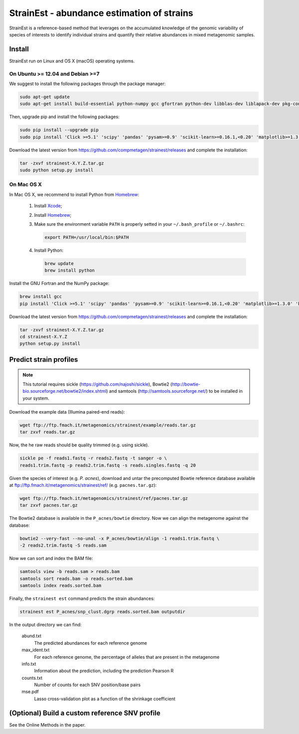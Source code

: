 StrainEst - abundance estimation of strains
===========================================

StrainEst is a reference-based method that leverages on the accumulated 
knowledge of the genomic variability of species of interests to identify 
individual strains and quantify their relative abundances in mixed metagenomic
samples.

Install
-------
StrainEst run on Linux and OS X (macOS) operating systems.

On Ubuntu >= 12.04 and Debian >=7
^^^^^^^^^^^^^^^^^^^^^^^^^^^^^^^^^

We suggest to install the following packages through the package manager:

.. code-block:: sh

    sudo apt-get update
    sudo apt-get install build-essential python-numpy gcc gfortran python-dev libblas-dev liblapack-dev pkg-config libfreetype6 libfreetype6-dev libpng-dev

Then, upgrade pip and install the following packages:

.. code-block:: sh

    sudo pip install --upgrade pip
    sudo pip install 'Click >=5.1' 'scipy' 'pandas' 'pysam>=0.9' 'scikit-learn>=0.16.1,<0.20' 'matplotlib>=1.3.0' 'biopython>=1.50'

Download the latest version from
https://github.com/compmetagen/strainest/releases and complete the
installation:

.. code-block:: sh

   tar -zxvf strainest-X.Y.Z.tar.gz
   sudo python setup.py install

On Mac OS X
^^^^^^^^^^^

In Mac OS X, we recommend to install Python from `Homebrew <http://brew.sh/>`_:

   #. Install `Xcode <https://developer.apple.com/xcode/>`_;
   #. Install `Homebrew <http://brew.sh/>`_;
   #. Make sure the environment variable ``PATH`` is properly setted in your
      ``~/.bash_profile`` or ``~/.bashrc``:

      .. code-block:: sh

          export PATH=/usr/local/bin:$PATH

   #. Install Python:

      .. code-block:: sh

         brew update
         brew install python

Install the GNU Fortran and the NumPy package:

.. code-block:: sh

    brew install gcc
    pip install 'Click >=5.1' 'scipy' 'pandas' 'pysam>=0.9' 'scikit-learn>=0.16.1,<0.20' 'matplotlib>=1.3.0' 'biopython>=1.50'

Download the latest version from
https://github.com/compmetagen/strainest/releases and complete the
installation:

.. code-block:: sh

   tar -zxvf strainest-X.Y.Z.tar.gz
   cd strainest-X.Y.Z
   python setup.py install


Predict strain profiles
-----------------------

.. note::

    This tutorial requires sickle (https://github.com/najoshi/sickle), Bowtie2
    (http://bowtie-bio.sourceforge.net/bowtie2/index.shtml) and samtools
    (http://samtools.sourceforge.net/) to be installed in your system.

Download the example data (Illumina paired-end reads):

.. code-block:: sh

    wget ftp://ftp.fmach.it/metagenomics/strainest/example/reads.tar.gz
    tar zxvf reads.tar.gz

Now, the he raw reads should be quality trimmed (e.g. using sickle).

.. code-block:: sh

    sickle pe -f reads1.fastq -r reads2.fastq -t sanger -o \
    reads1.trim.fastq -p reads2.trim.fastq -s reads.singles.fastq -q 20

Given the species of interest (e.g. `P. acnes`), download and untar the 
precomputed Bowtie reference database available at 
ftp://ftp.fmach.it/metagenomics/strainest/ref/ (e.g. ``pacnes.tar.gz``):

.. code-block:: sh

    wget ftp://ftp.fmach.it/metagenomics/strainest/ref/pacnes.tar.gz
    tar zxvf pacnes.tar.gz

The Bowtie2 database is available in the ``P_acnes/bowtie`` directory. Now we can
align the metagenome against the database:

.. code-block:: sh

    bowtie2 --very-fast --no-unal -x P_acnes/bowtie/align -1 reads1.trim.fastq \
    -2 reads2.trim.fastq -S reads.sam

Now we can sort and index the BAM file:

.. code-block:: sh

    samtools view -b reads.sam > reads.bam
    samtools sort reads.bam -o reads.sorted.bam
    samtools index reads.sorted.bam

Finally, the ``strainest est`` command predicts the strain abundances:

.. code-block:: sh

    strainest est P_acnes/snp_clust.dgrp reads.sorted.bam outputdir

In the output directory we can find:

    abund.txt
        The predicted abundances for each reference genome

    max_ident.txt
        For each reference genome, the percentage of alleles that are present in
        the metagenome

    info.txt
        Information about the prediction, including the prediction Pearson R

    counts.txt
        Number of counts for each SNV position/base pairs

    mse.pdf
        Lasso cross-validation plot as a function of the shrinkage coefficient


(Optional) Build a custom reference SNV profile
-----------------------------------------------
See the Online Methods in the paper.